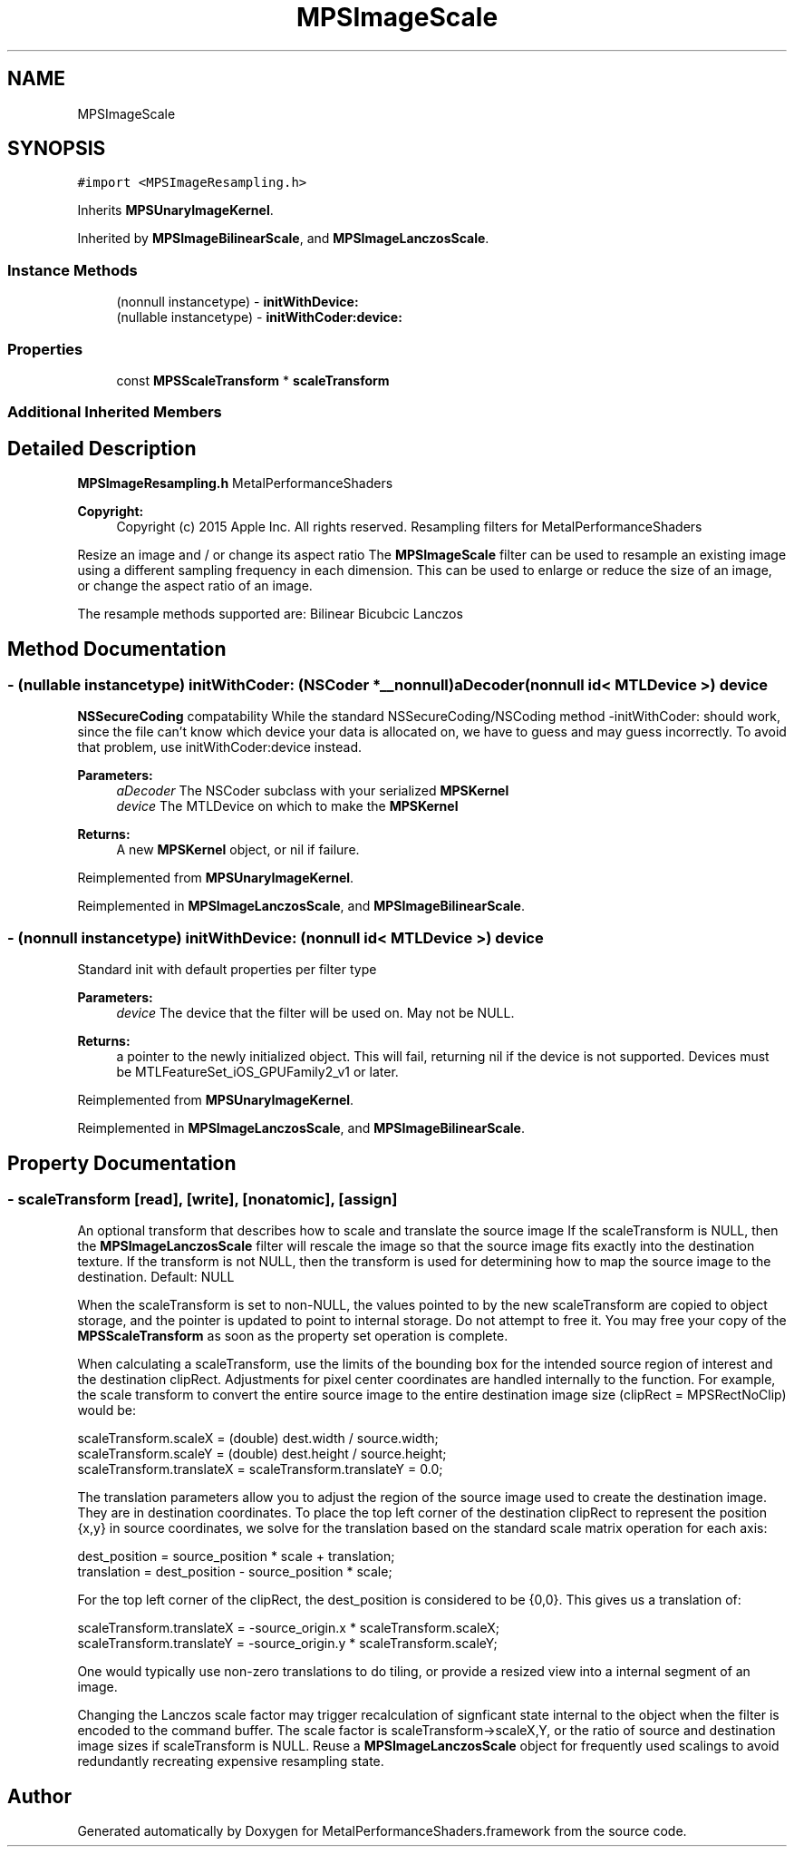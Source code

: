 .TH "MPSImageScale" 3 "Sun Jul 2 2017" "Version MetalPerformanceShaders-84.1" "MetalPerformanceShaders.framework" \" -*- nroff -*-
.ad l
.nh
.SH NAME
MPSImageScale
.SH SYNOPSIS
.br
.PP
.PP
\fC#import <MPSImageResampling\&.h>\fP
.PP
Inherits \fBMPSUnaryImageKernel\fP\&.
.PP
Inherited by \fBMPSImageBilinearScale\fP, and \fBMPSImageLanczosScale\fP\&.
.SS "Instance Methods"

.in +1c
.ti -1c
.RI "(nonnull instancetype) \- \fBinitWithDevice:\fP"
.br
.ti -1c
.RI "(nullable instancetype) \- \fBinitWithCoder:device:\fP"
.br
.in -1c
.SS "Properties"

.in +1c
.ti -1c
.RI "const \fBMPSScaleTransform\fP * \fBscaleTransform\fP"
.br
.in -1c
.SS "Additional Inherited Members"
.SH "Detailed Description"
.PP 
\fBMPSImageResampling\&.h\fP  MetalPerformanceShaders
.PP
\fBCopyright:\fP
.RS 4
Copyright (c) 2015 Apple Inc\&. All rights reserved\&.  Resampling filters for MetalPerformanceShaders
.RE
.PP
Resize an image and / or change its aspect ratio  The \fBMPSImageScale\fP filter can be used to resample an existing image using a different sampling frequency in each dimension\&. This can be used to enlarge or reduce the size of an image, or change the aspect ratio of an image\&.
.PP
The resample methods supported are: Bilinear Bicubcic Lanczos 
.SH "Method Documentation"
.PP 
.SS "\- (nullable instancetype) \fBinitWithCoder:\fP (NSCoder *__nonnull) aDecoder(nonnull id< MTLDevice >) device"
\fBNSSecureCoding\fP compatability  While the standard NSSecureCoding/NSCoding method -initWithCoder: should work, since the file can't know which device your data is allocated on, we have to guess and may guess incorrectly\&. To avoid that problem, use initWithCoder:device instead\&. 
.PP
\fBParameters:\fP
.RS 4
\fIaDecoder\fP The NSCoder subclass with your serialized \fBMPSKernel\fP 
.br
\fIdevice\fP The MTLDevice on which to make the \fBMPSKernel\fP 
.RE
.PP
\fBReturns:\fP
.RS 4
A new \fBMPSKernel\fP object, or nil if failure\&. 
.RE
.PP

.PP
Reimplemented from \fBMPSUnaryImageKernel\fP\&.
.PP
Reimplemented in \fBMPSImageLanczosScale\fP, and \fBMPSImageBilinearScale\fP\&.
.SS "\- (nonnull instancetype) initWithDevice: (nonnull id< MTLDevice >) device"
Standard init with default properties per filter type 
.PP
\fBParameters:\fP
.RS 4
\fIdevice\fP The device that the filter will be used on\&. May not be NULL\&. 
.RE
.PP
\fBReturns:\fP
.RS 4
a pointer to the newly initialized object\&. This will fail, returning nil if the device is not supported\&. Devices must be MTLFeatureSet_iOS_GPUFamily2_v1 or later\&. 
.RE
.PP

.PP
Reimplemented from \fBMPSUnaryImageKernel\fP\&.
.PP
Reimplemented in \fBMPSImageLanczosScale\fP, and \fBMPSImageBilinearScale\fP\&.
.SH "Property Documentation"
.PP 
.SS "\- scaleTransform\fC [read]\fP, \fC [write]\fP, \fC [nonatomic]\fP, \fC [assign]\fP"
An optional transform that describes how to scale and translate the source image  If the scaleTransform is NULL, then the \fBMPSImageLanczosScale\fP filter will rescale the image so that the source image fits exactly into the destination texture\&. If the transform is not NULL, then the transform is used for determining how to map the source image to the destination\&. Default: NULL
.PP
When the scaleTransform is set to non-NULL, the values pointed to by the new scaleTransform are copied to object storage, and the pointer is updated to point to internal storage\&. Do not attempt to free it\&. You may free your copy of the \fBMPSScaleTransform\fP as soon as the property set operation is complete\&.
.PP
When calculating a scaleTransform, use the limits of the bounding box for the intended source region of interest and the destination clipRect\&. Adjustments for pixel center coordinates are handled internally to the function\&. For example, the scale transform to convert the entire source image to the entire destination image size (clipRect = MPSRectNoClip) would be:
.PP
.PP
.nf
scaleTransform\&.scaleX = (double) dest\&.width / source\&.width;
scaleTransform\&.scaleY = (double) dest\&.height / source\&.height;
scaleTransform\&.translateX = scaleTransform\&.translateY = 0\&.0;
.fi
.PP
.PP
The translation parameters allow you to adjust the region of the source image used to create the destination image\&. They are in destination coordinates\&. To place the top left corner of the destination clipRect to represent the position {x,y} in source coordinates, we solve for the translation based on the standard scale matrix operation for each axis:
.PP
.PP
.nf
dest_position = source_position * scale + translation;
translation = dest_position - source_position * scale;
.fi
.PP
.PP
For the top left corner of the clipRect, the dest_position is considered to be {0,0}\&. This gives us a translation of:
.PP
.PP
.nf
scaleTransform\&.translateX = -source_origin\&.x * scaleTransform\&.scaleX;
scaleTransform\&.translateY = -source_origin\&.y * scaleTransform\&.scaleY;
.fi
.PP
.PP
One would typically use non-zero translations to do tiling, or provide a resized view into a internal segment of an image\&.
.PP
Changing the Lanczos scale factor may trigger recalculation of signficant state internal to the object when the filter is encoded to the command buffer\&. The scale factor is scaleTransform->scaleX,Y, or the ratio of source and destination image sizes if scaleTransform is NULL\&. Reuse a \fBMPSImageLanczosScale\fP object for frequently used scalings to avoid redundantly recreating expensive resampling state\&. 

.SH "Author"
.PP 
Generated automatically by Doxygen for MetalPerformanceShaders\&.framework from the source code\&.
